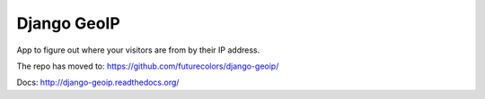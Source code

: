 Django GeoIP
============

App to figure out where your visitors are from by their IP address.

The repo has moved to: https://github.com/futurecolors/django-geoip/

Docs: http://django-geoip.readthedocs.org/